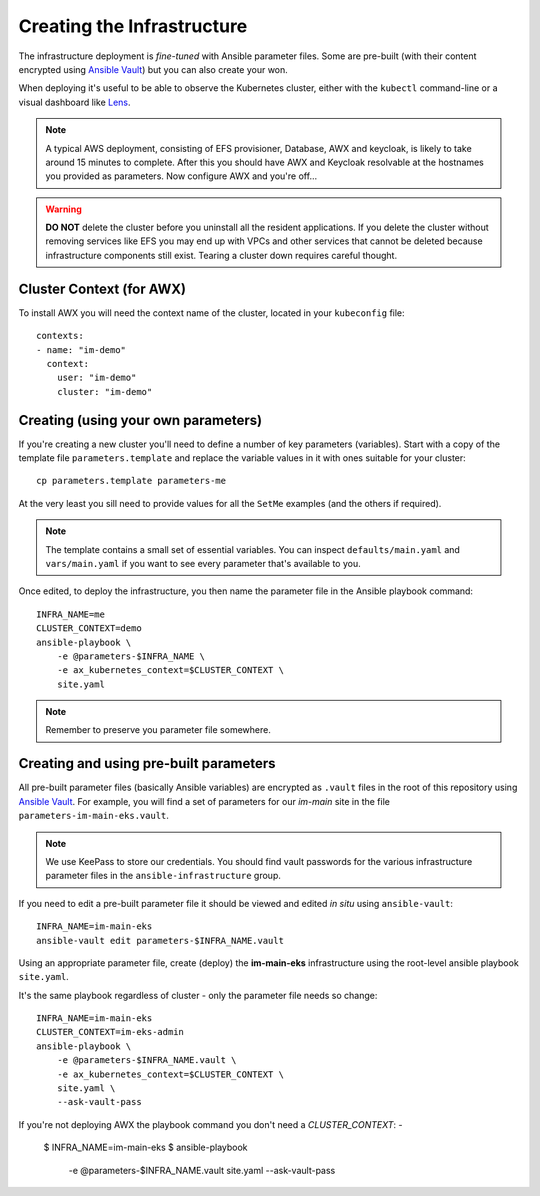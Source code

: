 ***************************
Creating the Infrastructure
***************************

The infrastructure deployment is *fine-tuned* with Ansible parameter files.
Some are pre-built (with their content encrypted using `Ansible Vault`_)
but you can also create your won.

When deploying it's useful to be able to observe the Kubernetes cluster,
either with the ``kubectl`` command-line or a visual dashboard like `Lens`_.

..  note::
    A typical AWS deployment, consisting of EFS provisioner, Database, AWX
    and keycloak, is likely to take around 15 minutes to complete.
    After this you should have AWX and Keycloak resolvable at the hostnames
    you provided as parameters. Now configure AWX and you're off...

..  warning::
    **DO NOT** delete the cluster before you uninstall all the resident
    applications. If you delete the cluster without removing services like EFS
    you may end up with VPCs and other services that cannot be deleted because
    infrastructure components still exist. Tearing a cluster down requires careful
    thought.

Cluster Context (for AWX)
=========================

To install AWX you will need the context name of the cluster,
located in your ``kubeconfig`` file::

    contexts:
    - name: "im-demo"
      context:
        user: "im-demo"
        cluster: "im-demo"

Creating (using your own parameters)
====================================

If you're creating a new cluster you'll need to define a number of key
parameters (variables). Start with a copy of the template file
``parameters.template`` and replace the variable values in it with ones
suitable for your cluster::

    cp parameters.template parameters-me

At the very least you sill need to provide values
for all the ``SetMe`` examples (and the others if required).

..  note::
    The template contains a small set of essential variables. You can inspect
    ``defaults/main.yaml`` and ``vars/main.yaml`` if you want to see every
    parameter that's available to you.

Once edited, to deploy the infrastructure, you then name the parameter file in
the Ansible playbook command::

    INFRA_NAME=me
    CLUSTER_CONTEXT=demo
    ansible-playbook \
        -e @parameters-$INFRA_NAME \
        -e ax_kubernetes_context=$CLUSTER_CONTEXT \
        site.yaml

..  note::
    Remember to preserve you parameter file somewhere.

Creating and using pre-built parameters
=======================================

All pre-built parameter files (basically Ansible variables) are encrypted as
``.vault`` files in the root of this repository using `Ansible Vault`_.
For example, you will find a set of parameters for our *im-main* site in the
file ``parameters-im-main-eks.vault``.

..  note::
    We use KeePass to store our credentials. You should find vault
    passwords for the various infrastructure parameter files in the
    ``ansible-infrastructure`` group.

If you need to edit a pre-built parameter file it should be viewed and edited
*in situ* using ``ansible-vault``::

    INFRA_NAME=im-main-eks
    ansible-vault edit parameters-$INFRA_NAME.vault

Using an appropriate parameter file, create (deploy) the **im-main-eks**
infrastructure using the root-level ansible playbook ``site.yaml``.

It's the same playbook regardless of cluster - only the parameter file needs
so change::

    INFRA_NAME=im-main-eks
    CLUSTER_CONTEXT=im-eks-admin
    ansible-playbook \
        -e @parameters-$INFRA_NAME.vault \
        -e ax_kubernetes_context=$CLUSTER_CONTEXT \
        site.yaml \
        --ask-vault-pass

If you're not deploying AWX the playbook command you don't need a `CLUSTER_CONTEXT`: -

    $ INFRA_NAME=im-main-eks
    $ ansible-playbook \
        -e @parameters-$INFRA_NAME.vault \
        site.yaml \
        --ask-vault-pass


.. _Ansible Vault: https://docs.ansible.com/ansible/latest/user_guide/vault.html
.. _Lens: https://github.com/lensapp/lens
